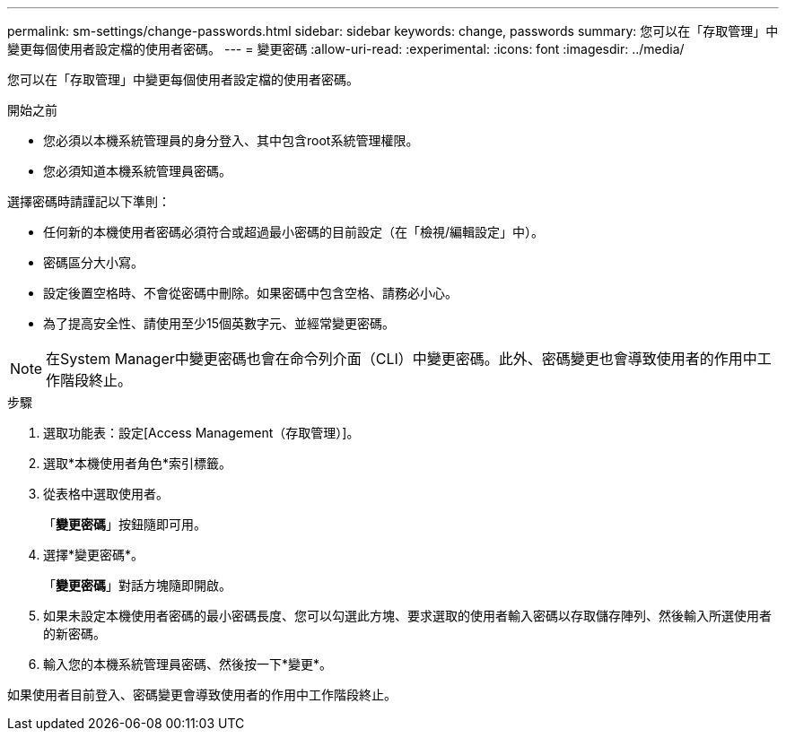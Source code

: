 ---
permalink: sm-settings/change-passwords.html 
sidebar: sidebar 
keywords: change, passwords 
summary: 您可以在「存取管理」中變更每個使用者設定檔的使用者密碼。 
---
= 變更密碼
:allow-uri-read: 
:experimental: 
:icons: font
:imagesdir: ../media/


[role="lead"]
您可以在「存取管理」中變更每個使用者設定檔的使用者密碼。

.開始之前
* 您必須以本機系統管理員的身分登入、其中包含root系統管理權限。
* 您必須知道本機系統管理員密碼。


選擇密碼時請謹記以下準則：

* 任何新的本機使用者密碼必須符合或超過最小密碼的目前設定（在「檢視/編輯設定」中）。
* 密碼區分大小寫。
* 設定後置空格時、不會從密碼中刪除。如果密碼中包含空格、請務必小心。
* 為了提高安全性、請使用至少15個英數字元、並經常變更密碼。


[NOTE]
====
在System Manager中變更密碼也會在命令列介面（CLI）中變更密碼。此外、密碼變更也會導致使用者的作用中工作階段終止。

====
.步驟
. 選取功能表：設定[Access Management（存取管理）]。
. 選取*本機使用者角色*索引標籤。
. 從表格中選取使用者。
+
「*變更密碼*」按鈕隨即可用。

. 選擇*變更密碼*。
+
「*變更密碼*」對話方塊隨即開啟。

. 如果未設定本機使用者密碼的最小密碼長度、您可以勾選此方塊、要求選取的使用者輸入密碼以存取儲存陣列、然後輸入所選使用者的新密碼。
. 輸入您的本機系統管理員密碼、然後按一下*變更*。


如果使用者目前登入、密碼變更會導致使用者的作用中工作階段終止。
